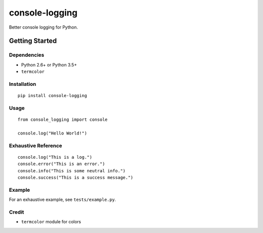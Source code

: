 console-logging
===============


Better console logging for Python.



Getting Started
---------------


Dependencies
~~~~~~~~~~~~


-  Python 2.6+ or Python 3.5+
-  ``termcolor``



Installation
~~~~~~~~~~~~


::

    pip install console-logging



Usage
~~~~~


::

    from console_logging import console

    console.log("Hello World!")



Exhaustive Reference
~~~~~~~~~~~~~~~~~~~~


::

    console.log("This is a log.")
    console.error("This is an error.")
    console.info("This is some neutral info.")
    console.success("This is a success message.")



Example
~~~~~~~


For an exhaustive example, see ``tests/example.py``.



Credit
~~~~~~


-  ``termcolor`` module for colors
